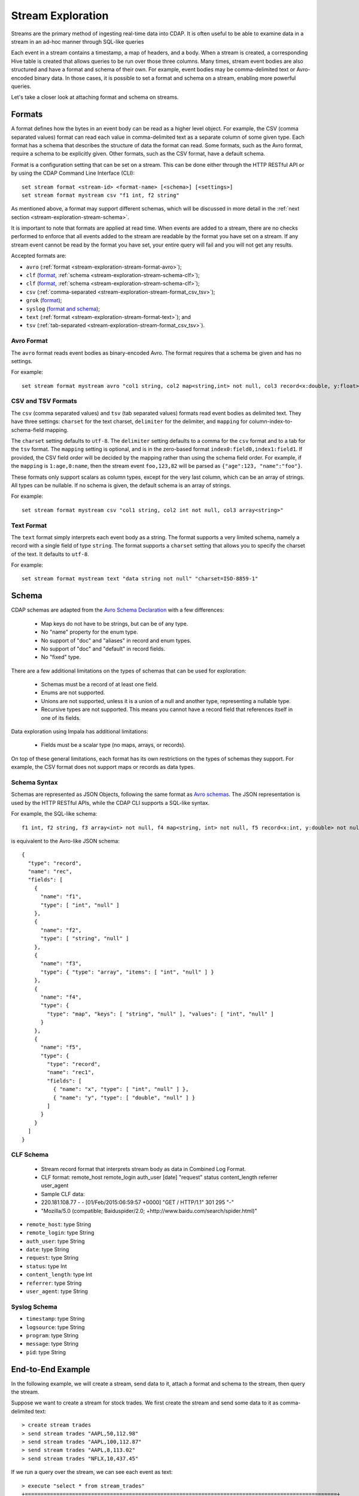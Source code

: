 .. meta::
    :author: Cask Data, Inc.
    :copyright: Copyright © 2015 Cask Data, Inc.

.. _stream-exploration:

==================
Stream Exploration
==================

Streams are the primary method of ingesting real-time data into CDAP.
It is often useful to be able to examine data in a stream in an ad-hoc manner through
SQL-like queries

Each event in a stream contains a timestamp, a map of headers, and a body. When a stream
is created, a corresponding Hive table is created that allows queries to be run over
those three columns. Many times, stream event bodies are also structured and have
a format and schema of their own. For example, event bodies may be comma-delimited
text or Avro-encoded binary data. In those cases, it is possible to set a format and schema
on a stream, enabling more powerful queries.

Let's take a closer look at attaching format and schema on streams.

.. _stream-exploration-stream-format:

Formats
=======

A format defines how the bytes in an event body can be read as a higher level object.
For example, the CSV (comma separated values) format can read each value in comma-delimited text
as a separate column of some given type. Each format has
a schema that describes the structure of data the format can read. Some formats, such as the Avro format,
require a schema to be explicitly given. Other formats, such as the CSV format, have a default schema.

Format is a configuration setting that can be set on a stream. This can be done either through the
HTTP RESTful API or by using the CDAP Command Line Interface (CLI)::

  set stream format <stream-id> <format-name> [<schema>] [<settings>]
  set stream format mystream csv "f1 int, f2 string"

As mentioned above, a format may support different schemas, which will be discussed in more detail
in the :ref:`next section <stream-exploration-stream-schema>`.

It is important to note that formats are applied at read time.
When events are added to a stream, there are no checks performed to enforce that
all events added to the stream are readable by the format you have set on a stream.
If any stream event cannot be read by the format you have set, your entire query will fail and you
will not get any results.

Accepted formats are:

- ``avro`` (:ref:`format <stream-exploration-stream-format-avro>`);
- ``clf`` (`format <http://www.w3.org/Daemon/User/Config/Logging.html#common-logfile-format>`__, :ref:`schema <stream-exploration-stream-schema-clf>`);

- ``clf`` (`format <https://httpd.apache.org/docs/1.3/logs.html#combined>`__, :ref:`schema <stream-exploration-stream-schema-clf>`);

- ``csv`` (:ref:`comma-separated <stream-exploration-stream-format_csv_tsv>`);
- ``grok`` (`format <https://www.elastic.co/guide/en/logstash/current/plugins-filters-grok.html>`__);
- ``syslog`` (`format and schema <https://tools.ietf.org/html/rfc5424#section-6>`__);
- ``text`` (:ref:`format <stream-exploration-stream-format-text>`); and
- ``tsv`` (:ref:`tab-separated <stream-exploration-stream-format_csv_tsv>`). 

.. _stream-exploration-stream-format-avro:

Avro Format
-----------
The ``avro`` format reads event bodies as binary-encoded Avro. The format requires that a schema be given
and has no settings.

For example::

  set stream format mystream avro "col1 string, col2 map<string,int> not null, col3 record<x:double, y:float>"

.. _stream-exploration-stream-format_csv_tsv:

CSV and TSV Formats
-------------------
The ``csv`` (comma separated values) and ``tsv`` (tab separated values) formats read event bodies as delimited text.
They have three settings: ``charset`` for the text charset, ``delimiter`` for the delimiter, and ``mapping`` for
column-index-to-schema-field mapping.

The ``charset`` setting defaults to ``utf-8``. The ``delimiter`` setting defaults to a comma
for the ``csv`` format and to a tab for the ``tsv`` format. The ``mapping`` setting is optional, and
is in the zero-based format ``index0:field0,index1:field1``. If provided, the CSV field order will be decided by the mapping
rather than using the schema field order. For example, if the ``mapping`` is ``1:age,0:name``, then the stream event
``foo,123,82`` will be parsed as ``{"age":123, "name":"foo"}``.

These formats only support scalars as column types, except for the very last column, which can be an array of strings.
All types can be nullable. If no schema is given, the default schema is an array of strings.

For example::

  set stream format mystream csv "col1 string, col2 int not null, col3 array<string>"

.. _stream-exploration-stream-format-text:

Text Format
-----------
The ``text`` format simply interprets each event body as a string. The format supports a very limited
schema, namely a record with a single field of type ``string``. The format supports a ``charset`` setting
that allows you to specify the charset of the text. It defaults to ``utf-8``.

For example::

  set stream format mystream text "data string not null" "charset=ISO-8859-1"


.. _stream-exploration-stream-schema:

Schema
======
CDAP schemas are adapted from the `Avro Schema Declaration <http://avro.apache.org/docs/1.7.3/spec.html#schemas>`__
with a few differences:

  * Map keys do not have to be strings, but can be of any type.
  * No "name" property for the enum type.
  * No support of "doc" and "aliases" in record and enum types.
  * No support of "doc" and "default" in record fields.
  * No "fixed" type.

There are a few additional limitations on the types of schemas that can be used for exploration:

  * Schemas must be a record of at least one field.
  * Enums are not supported.
  * Unions are not supported, unless it is a union of a null and another type, representing a nullable type.
  * Recursive types are not supported. This means you cannot have a record field that references itself in one of its fields.

Data exploration using Impala has additional limitations:

  * Fields must be a scalar type (no maps, arrays, or records).

On top of these general limitations, each format has its own restrictions on the types
of schemas they support. For example, the CSV format does not support maps or records as
data types.

.. _stream-exploration-stream-schema-syntax:

Schema Syntax
-------------
Schemas are represented as JSON Objects, following the same format as `Avro schemas
<http://avro.apache.org/docs/1.7.3/spec.html#schemas>`__.
The JSON representation is used by the HTTP RESTful APIs, while the CDAP CLI supports a SQL-like syntax.

For example, the SQL-like schema::

  f1 int, f2 string, f3 array<int> not null, f4 map<string, int> not null, f5 record<x:int, y:double> not null

is equivalent to the Avro-like JSON schema::

  {
    "type": "record",
    "name": "rec",
    "fields": [
      {
        "name": "f1",
        "type": [ "int", "null" ]
      },
      {
        "name": "f2",
        "type": [ "string", "null" ]
      },
      {
        "name": "f3",
        "type": { "type": "array", "items": [ "int", "null" ] }
      },
      {
        "name": "f4",
        "type": {
          "type": "map", "keys": [ "string", "null" ], "values": [ "int", "null" ]
        }
      },
      {
        "name": "f5",
        "type": {
          "type": "record",
          "name": "rec1",
          "fields": [
            { "name": "x", "type": [ "int", "null" ] },
            { "name": "y", "type": [ "double", "null" ] }
          ]
        }
      }
    ]
  }
  
.. _stream-exploration-stream-schema-clf:

CLF Schema
----------

 * Stream record format that interprets stream body as data in Combined Log Format.
 * CLF format: remote_host remote_login auth_user [date] "request" status content_length referrer user_agent
 * Sample CLF data:
 * 220.181.108.77 - - [01/Feb/2015:06:59:57 +0000] "GET / HTTP/1.1" 301 295 "-"
 * "Mozilla/5.0 (compatible; Baiduspider/2.0; +http://www.baidu.com/search/spider.html)"

- ``remote_host``: type String
- ``remote_login``: type String
- ``auth_user``: type String
- ``date``: type String
- ``request``: type String
- ``status``: type Int
- ``content_length``: type Int
- ``referrer``: type String
- ``user_agent``: type String

.. _stream-exploration-stream-schema-syslog:

Syslog Schema
-------------


- ``timestamp``: type String
- ``logsource``: type String
- ``program``: type String
- ``message``: type String
- ``pid``: type String



End-to-End Example
==================

In the following example, we will create a stream, send data to it, attach a format
and schema to the stream, then query the stream.

Suppose we want to create a stream for stock trades. We first create the stream
and send some data to it as comma-delimited text::

  > create stream trades
  > send stream trades "AAPL,50,112.98"
  > send stream trades "AAPL,100,112.87"
  > send stream trades "AAPL,8,113.02"
  > send stream trades "NFLX,10,437.45"

If we run a query over the stream, we can see each event as text::

  > execute "select * from stream_trades"
  +===================================================================================================+
  | stream_trades.ts: BIGINT | stream_trades.headers: map<string,string> | stream_trades.body: STRING |
  +===================================================================================================+
  | 1422493022983            | {}                                        | AAPL,50,112.98             |
  | 1422493027358            | {}                                        | AAPL,100,112.87            |
  | 1422493031802            | {}                                        | AAPL,8,113.02              |
  | 1422493036080            | {}                                        | NFLX,10,437.45             |
  +===================================================================================================+

Since we know the body of every event is comma separated text and that each event
contains three fields, we can set a format and schema on the stream to allow us to run more
complicated queries::

  > set stream format trades csv "ticker string, num_traded int, price double"
  > execute "select ticker, count(*) as transactions, sum(num_traded) as volume from stream_trades group by ticker order by volume desc"
  +========================================================+
  | ticker: STRING | transactions: BIGINT | volume: BIGINT |
  +========================================================+
  | AAPL           | 3                    | 158            |
  | NFLX           | 1                    | 10             |
  +========================================================+

Formulating Queries
===================
When creating your queries, keep these limitations in mind:

- The query syntax of CDAP is a subset of the variant of SQL that was first defined by Apache Hive.
- Writing into a stream using SQL is not supported.
- The SQL command ``DELETE`` is not supported.
- When addressing your streams in queries, you need to prefix the stream name with
  ``stream_``. For example, if your stream is named ``Purchases``, then the corresponding table
  name is ``stream_purchases``. Note that the table name is all lower-case, regardless of how it was defined.
- If your stream name contains a '.' or a '-', those characters will be converted to '_' for the Hive table name.
  For example, if your stream is named ``my-stream.name``, the corresponding Hive table name will be ``stream_my_stream_name``.
  Beware of name collisions. For example, ``my.stream`` will use the same Hive table name as ``my_stream``.
- CDAP uses a custom storage handler to read streams through Hive. This means that queries must be run through
  CDAP and not directly through Hive unless you place CDAP jars in your Hive classpath. This also means that
  streams cannot be queried directly by Impala. If you wish to use Impala to explore data in a stream, you can
  create an :ref:`ETL application <cdap-apps-hydrator-index>` that converts stream data into a ``TimePartitionedFileSet``.
  This is described in the "How-To Guide" :ref:`Batch CDAP Stream to Impala <cdap-etl-application-guide>`.
- Some versions of Hive may try to create a temporary staging directory at the table location when executing queries.
  If you are seeing permission errors, try setting ``hive.exec.stagingdir`` in your Hive configuration to ``/tmp/hive-staging``.

For more examples of queries, please refer to the `Hive language manual
<https://cwiki.apache.org/confluence/display/Hive/LanguageManual>`__.

